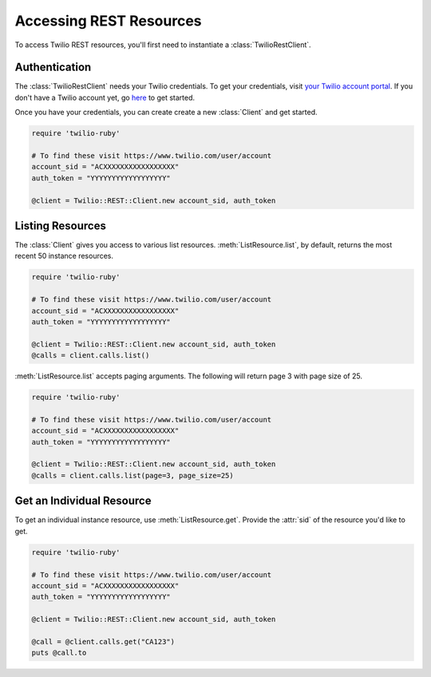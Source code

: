 .. module:: twilio.rest

=========================
Accessing REST Resources
=========================

To access Twilio REST resources, you'll first need to instantiate a
:class:`TwilioRestClient`.

Authentication
--------------------------

The :class:`TwilioRestClient` needs your Twilio credentials. To get
your credentials, visit `your Twilio account portal
<https://www.twilio.com/user/account>`_. If you don't have a Twilio account
yet, go `here <https://www.twilio.com/try-twilio>`_ to get started.

Once you have your credentials, you can create create a new :class:`Client` and get started.

.. code-block:: ruby

    require 'twilio-ruby'

    # To find these visit https://www.twilio.com/user/account
    account_sid = "ACXXXXXXXXXXXXXXXXX"
    auth_token = "YYYYYYYYYYYYYYYYYY"

    @client = Twilio::REST::Client.new account_sid, auth_token


Listing Resources
-------------------

The :class:`Client` gives you access to various list resources.
:meth:`ListResource.list`, by default, returns the most recent 50 instance resources.

.. code-block:: ruby

    require 'twilio-ruby'

    # To find these visit https://www.twilio.com/user/account
    account_sid = "ACXXXXXXXXXXXXXXXXX"
    auth_token = "YYYYYYYYYYYYYYYYYY"

    @client = Twilio::REST::Client.new account_sid, auth_token
    @calls = client.calls.list()

:meth:`ListResource.list` accepts paging arguments.
The following will return page 3 with page size of 25.

.. code-block:: python

    require 'twilio-ruby'

    # To find these visit https://www.twilio.com/user/account
    account_sid = "ACXXXXXXXXXXXXXXXXX"
    auth_token = "YYYYYYYYYYYYYYYYYY"

    @client = Twilio::REST::Client.new account_sid, auth_token
    @calls = client.calls.list(page=3, page_size=25)


Get an Individual Resource
-----------------------------

To get an individual instance resource, use :meth:`ListResource.get`.
Provide the :attr:`sid` of the resource you'd like to get.

.. code-block:: ruby

    require 'twilio-ruby'

    # To find these visit https://www.twilio.com/user/account
    account_sid = "ACXXXXXXXXXXXXXXXXX"
    auth_token = "YYYYYYYYYYYYYYYYYY"

    @client = Twilio::REST::Client.new account_sid, auth_token

    @call = @client.calls.get("CA123")
    puts @call.to

